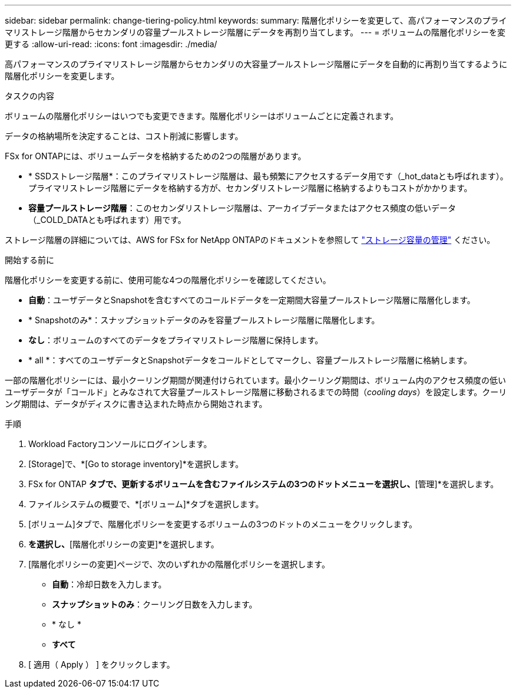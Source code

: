 ---
sidebar: sidebar 
permalink: change-tiering-policy.html 
keywords:  
summary: 階層化ポリシーを変更して、高パフォーマンスのプライマリストレージ階層からセカンダリの容量プールストレージ階層にデータを再割り当てします。 
---
= ボリュームの階層化ポリシーを変更する
:allow-uri-read: 
:icons: font
:imagesdir: ./media/


[role="lead"]
高パフォーマンスのプライマリストレージ階層からセカンダリの大容量プールストレージ階層にデータを自動的に再割り当てするように階層化ポリシーを変更します。

.タスクの内容
ボリュームの階層化ポリシーはいつでも変更できます。階層化ポリシーはボリュームごとに定義されます。

データの格納場所を決定することは、コスト削減に影響します。

FSx for ONTAPには、ボリュームデータを格納するための2つの階層があります。

* * SSDストレージ階層*：このプライマリストレージ階層は、最も頻繁にアクセスするデータ用です（_hot_dataとも呼ばれます）。プライマリストレージ階層にデータを格納する方が、セカンダリストレージ階層に格納するよりもコストがかかります。
* *容量プールストレージ階層*：このセカンダリストレージ階層は、アーカイブデータまたはアクセス頻度の低いデータ（_COLD_DATAとも呼ばれます）用です。


ストレージ階層の詳細については、AWS for FSx for NetApp ONTAPのドキュメントを参照して link:https://docs.aws.amazon.com/fsx/latest/ONTAPGuide/managing-storage-capacity.html#storage-tiers["ストレージ容量の管理"^] ください。

.開始する前に
階層化ポリシーを変更する前に、使用可能な4つの階層化ポリシーを確認してください。

* *自動*：ユーザデータとSnapshotを含むすべてのコールドデータを一定期間大容量プールストレージ階層に階層化します。
* * Snapshotのみ*：スナップショットデータのみを容量プールストレージ階層に階層化します。
* *なし*：ボリュームのすべてのデータをプライマリストレージ階層に保持します。
* * all *：すべてのユーザデータとSnapshotデータをコールドとしてマークし、容量プールストレージ階層に格納します。


一部の階層化ポリシーには、最小クーリング期間が関連付けられています。最小クーリング期間は、ボリューム内のアクセス頻度の低いユーザデータが「コールド」とみなされて大容量プールストレージ階層に移動されるまでの時間（_cooling days_）を設定します。クーリング期間は、データがディスクに書き込まれた時点から開始されます。

.手順
. Workload Factoryコンソールにログインします。
. [Storage]で、*[Go to storage inventory]*を選択します。
. FSx for ONTAP *タブで、更新するボリュームを含むファイルシステムの3つのドットメニューを選択し、*[管理]*を選択します。
. ファイルシステムの概要で、*[ボリューム]*タブを選択します。
. [ボリューム]タブで、階層化ポリシーを変更するボリュームの3つのドットのメニューをクリックします。
. [アドバンストアクション]*を選択し、*[階層化ポリシーの変更]*を選択します。
. [階層化ポリシーの変更]ページで、次のいずれかの階層化ポリシーを選択します。
+
** *自動*：冷却日数を入力します。
** *スナップショットのみ*：クーリング日数を入力します。
** * なし *
** *すべて*


. [ 適用（ Apply ） ] をクリックします。

